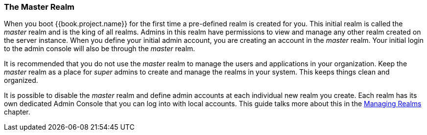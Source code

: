 
=== The Master Realm

When you boot {{book.project.name}} for the first time a pre-defined realm is created for you.  This initial realm is called
the _master_ realm and is the king of all realms.  Admins in this realm have permissions to view and manage any
other realm created on the server instance.  When you define your initial admin account, you are creating an account in the _master_ realm.
Your initial login to the admin console will also be through the _master_ realm.

It is recommended that you do not use the _master_ realm to manage the users and applications in your organization.  Keep the _master_ realm
as a place for _super_ admins to create and manage the realms in your system.  This keeps things clean and organized.

It is possible to disable the _master_ realm and define admin accounts at each individual new realm you create.  Each realm has its own
dedicated Admin Console that you can log into with local accounts.  This guide talks more about this in the <<fake/../../managing-realms.adoc#_managing_realms, Managing Realms>>
chapter.